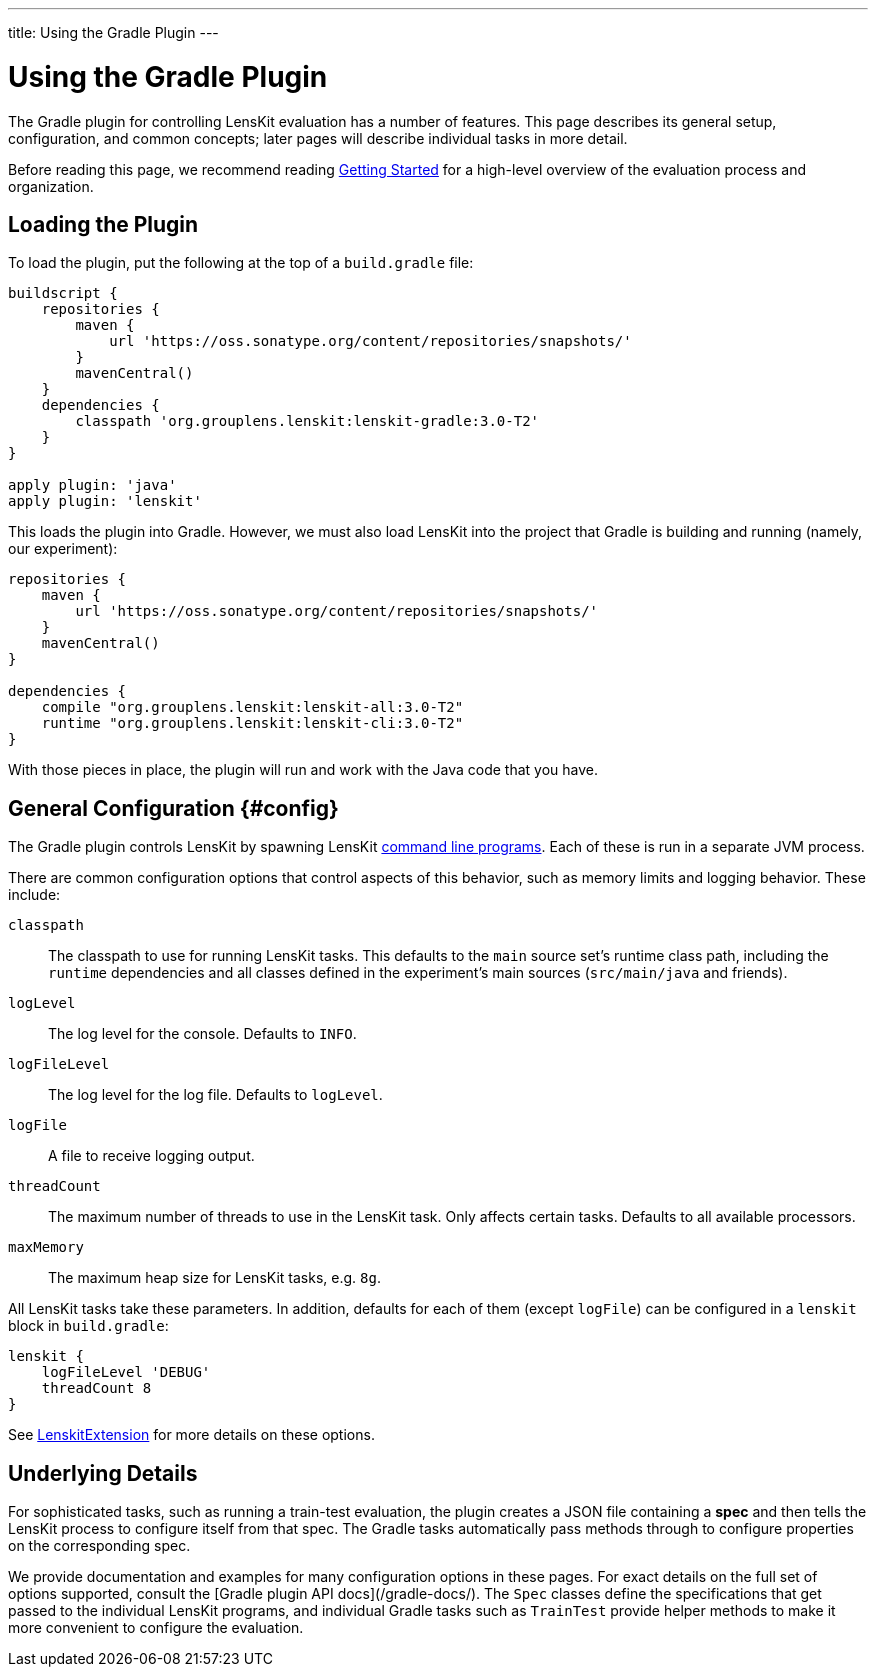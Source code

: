 ---
title: Using the Gradle Plugin
---

= Using the Gradle Plugin

The Gradle plugin for controlling LensKit evaluation has a number of features.  This page describes
its general setup, configuration, and common concepts; later pages will describe individual tasks
in more detail.

Before reading this page, we recommend reading link:quickstart.adoc[Getting Started] for a high-level
overview of the evaluation process and organization.

== Loading the Plugin

To load the plugin, put the following at the top of a `build.gradle` file:

[source,groovy]
.....
buildscript {
    repositories {
        maven {
            url 'https://oss.sonatype.org/content/repositories/snapshots/'
        }
        mavenCentral()
    }
    dependencies {
        classpath 'org.grouplens.lenskit:lenskit-gradle:3.0-T2'
    }
}

apply plugin: 'java'
apply plugin: 'lenskit'
.....

This loads the plugin into Gradle.  However, we must also load LensKit into the project that
Gradle is building and running (namely, our experiment):

[source,groovy]
.....
repositories {
    maven {
        url 'https://oss.sonatype.org/content/repositories/snapshots/'
    }
    mavenCentral()
}

dependencies {
    compile "org.grouplens.lenskit:lenskit-all:3.0-T2"
    runtime "org.grouplens.lenskit:lenskit-cli:3.0-T2"
}
.....

With those pieces in place, the plugin will run and work with the Java code that you have.

== General Configuration {#config}

The Gradle plugin controls LensKit by spawning LensKit http://lenskit.org/documentation/cli/[command line programs].  Each
of these is run in a separate JVM process.

There are common configuration options that control aspects of this behavior, such as memory limits
and logging behavior.  These include:

`classpath`::
The classpath to use for running LensKit tasks.  This defaults to the `main` source set's
runtime class path, including the `runtime` dependencies and all classes defined in the
experiment's main sources (`src/main/java` and friends).

`logLevel`::
The log level for the console.  Defaults to `INFO`.

`logFileLevel`::
The log level for the log file. Defaults to `logLevel`.

`logFile`::
A file to receive logging output.

`threadCount`::
The maximum number of threads to use in the LensKit task.  Only affects certain tasks.  Defaults
to all available processors.

`maxMemory`::
The maximum heap size for LensKit tasks, e.g. `8g`.

All LensKit tasks take these parameters.  In addition, defaults for each of them (except `logFile`)
can be configured in a `lenskit` block in `build.gradle`:

[source,groovy]
.....
lenskit {
    logFileLevel 'DEBUG'
    threadCount 8
}
.....

See link:/gradle-docs/org/lenskit/gradle/LenskitExtension.html[LenskitExtension] for more details on these options.

== Underlying Details

For sophisticated tasks, such as running a train-test evaluation, the plugin creates a JSON file
containing a *spec* and then tells the LensKit process to configure itself from that spec.  The
Gradle tasks automatically pass methods through to configure properties on the corresponding spec.

We provide documentation and examples for many configuration options in these pages.  For exact
details on the full set of options supported, consult the [Gradle plugin API docs](/gradle-docs/).
The `Spec` classes define the specifications that get passed to the individual LensKit programs,
and individual Gradle tasks such as `TrainTest` provide helper methods to make it more convenient
to configure the evaluation.